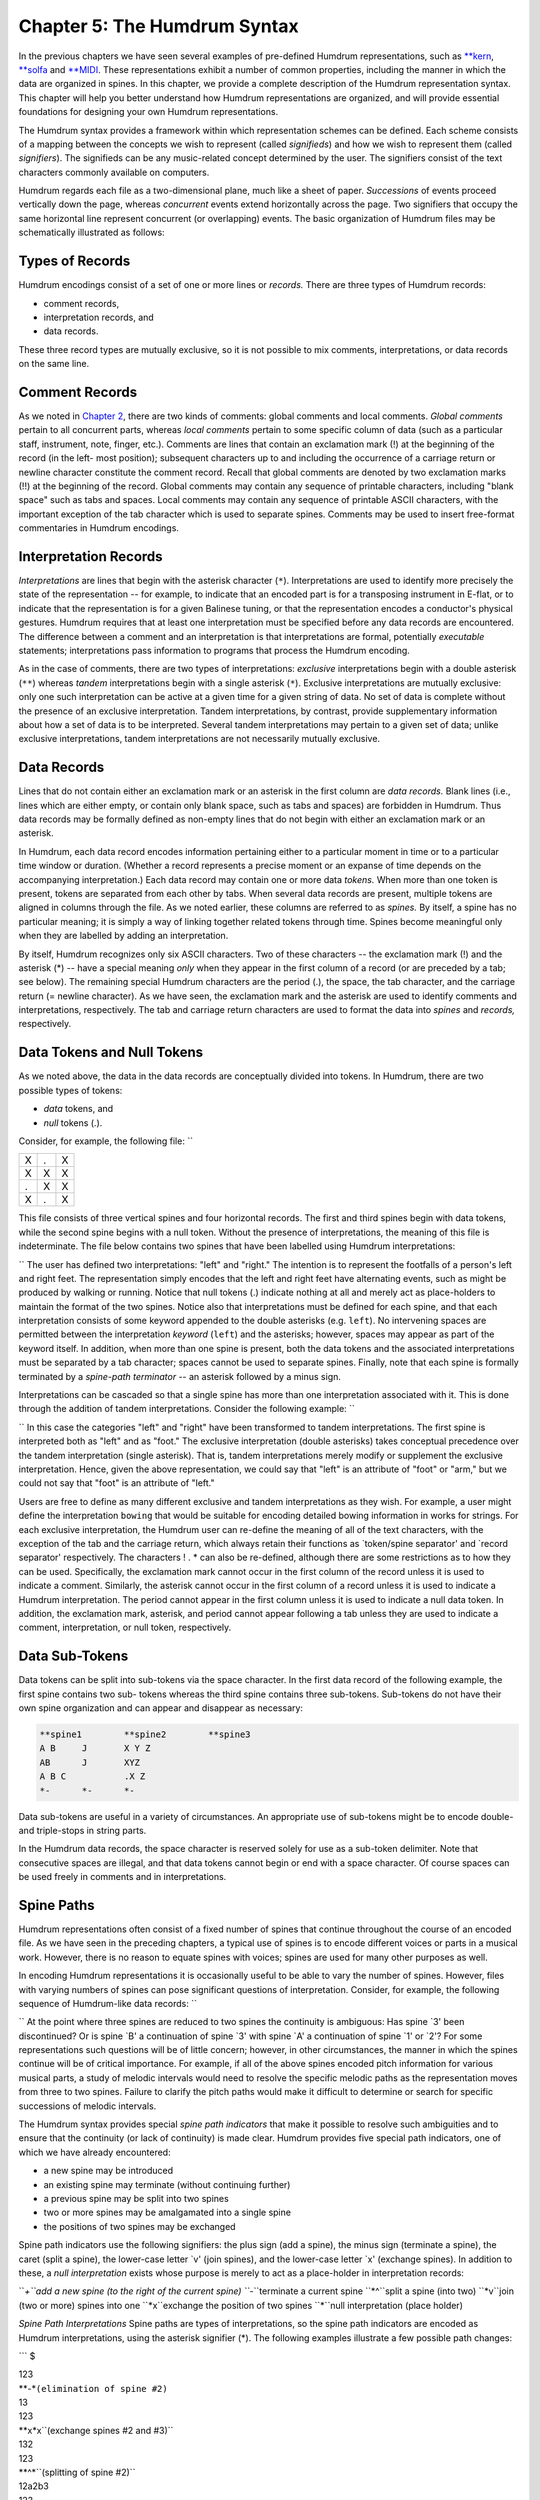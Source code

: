 
.. |Chapter 2|	replace:: Chapter 2
.. _Chapter 2:	../ch02

.. |humdrum|	replace:: humdrum
.. _humdrum:	../../man/humdrum

.. |**MIDI|	replace:: \*\*MIDI
.. _\*\*MIDI:	../../rep/MIDI

.. |**kern|	replace:: \*\*kern
.. _\*\*kern:	../../rep/kern

.. |**solfa|	replace:: \*\*solfa
.. _\*\*solfa:	../../rep/solfa

================================
Chapter 5: The Humdrum Syntax
================================

In the previous chapters we have seen several examples of pre-defined Humdrum
representations, such as |**kern|_, |**solfa|_ and |**MIDI|_\ .
These representations exhibit a number of common properties, including the
manner in which the data are organized in spines. In this chapter, we provide
a complete description of the Humdrum representation syntax. This chapter
will help you better understand how Humdrum representations are organized,
and will provide essential foundations for designing your own Humdrum
representations.

The Humdrum syntax provides a framework within which representation schemes
can be defined. Each scheme consists of a mapping between the concepts we
wish to represent (called *signifieds*) and how we wish to represent them
(called *signifiers*). The signifieds can be any music-related concept
determined by the user. The signifiers consist of the text characters
commonly available on computers.

Humdrum regards each file as a two-dimensional plane, much like a sheet of
paper. *Successions* of events proceed vertically down the page, whereas
*concurrent* events extend horizontally across the page. Two signifiers that
occupy the same horizontal line represent concurrent (or overlapping) events.
The basic organization of Humdrum files may be schematically illustrated as
follows:

.. image:: figures/ch05_events.png

.. | successive events
.. | concurrent events -> AJVetc.
.. | BKWetc.
.. | CLXetc.
.. | DMYetc.
.. | etc.etc.etc.


Types of Records
----------------

Humdrum encodings consist of a set of one or more lines or *records.* There
are three types of Humdrum records:

-   comment records,
-   interpretation records, and
-   data records.

These three record types are mutually exclusive, so it is not possible to mix
comments, interpretations, or data records on the same line.


Comment Records
---------------

As we noted in |Chapter 2|_\ , there are two kinds of comments: global comments
and local comments. *Global comments* pertain to all concurrent parts,
whereas *local comments* pertain to some specific column of data (such as a
particular staff, instrument, note, finger, etc.). Comments are lines that
contain an exclamation mark (!) at the beginning of the record (in the left-
most position); subsequent characters up to and including the occurrence of a
carriage return or newline character constitute the comment record. Recall
that global comments are denoted by two exclamation marks (!!) at the
beginning of the record. Global comments may contain any sequence of
printable characters, including "blank space" such as tabs and spaces. Local
comments may contain any sequence of printable ASCII characters, with the
important exception of the tab character which is used to separate spines.
Comments may be used to insert free-format commentaries in Humdrum encodings.


Interpretation Records
----------------------

*Interpretations* are lines that begin with the asterisk character (``*``).
Interpretations are used to identify more precisely the state of the
representation -- for example, to indicate that an encoded part is for a
transposing instrument in E-flat, or to indicate that the representation is
for a given Balinese tuning, or that the representation encodes a conductor's
physical gestures. Humdrum requires that at least one interpretation must be
specified before any data records are encountered. The difference between a
comment and an interpretation is that interpretations are formal, potentially
*executable* statements; interpretations pass information to programs that
process the Humdrum encoding.

As in the case of comments, there are two types of interpretations:
*exclusive* interpretations begin with a double asterisk (``**``) whereas
*tandem* interpretations begin with a single asterisk (``*``). Exclusive
interpretations are mutually exclusive: only one such interpretation can be
active at a given time for a given string of data. No set of data is complete
without the presence of an exclusive interpretation. Tandem interpretations,
by contrast, provide supplementary information about how a set of data is to
be interpreted. Several tandem interpretations may pertain to a given set of
data; unlike exclusive interpretations, tandem interpretations are not
necessarily mutually exclusive.


Data Records
-------------

Lines that do not contain either an exclamation mark or an asterisk in the
first column are *data records.* Blank lines (i.e., lines which are either
empty, or contain only blank space, such as tabs and spaces) are forbidden in
Humdrum. Thus data records may be formally defined as non-empty lines that do
not begin with either an exclamation mark or an asterisk.

In Humdrum, each data record encodes information pertaining either to a
particular moment in time or to a particular time window or duration.
(Whether a record represents a precise moment or an expanse of time depends
on the accompanying interpretation.) Each data record may contain one or more
data *tokens.* When more than one token is present, tokens are separated from
each other by tabs. When several data records are present, multiple tokens
are aligned in columns through the file. As we noted earlier, these columns
are referred to as *spines.* By itself, a spine has no particular meaning; it
is simply a way of linking together related tokens through time. Spines
become meaningful only when they are labelled by adding an interpretation.

By itself, Humdrum recognizes only six ASCII characters. Two of these
characters -- the exclamation mark (!) and the asterisk (*) -- have a special
meaning *only* when they appear in the first column of a record (or are
preceded by a tab; see below). The remaining special Humdrum characters are
the period (.), the space, the tab character, and the carriage return (=
newline character). As we have seen, the exclamation mark and the asterisk
are used to identify comments and interpretations, respectively. The tab and
carriage return characters are used to format the data into *spines* and
*records,* respectively.


Data Tokens and Null Tokens
---------------------------

As we noted above, the data in the data records are conceptually divided into
tokens. In Humdrum, there are two possible types of tokens:

-   *data* tokens, and
-   *null* tokens (.).

Consider, for example, the following file: ``

.. csv-table::
   
   X,.,X
   X,X,X
   .,X,X
   X,.,X

This file consists of three vertical spines and four horizontal records.
The first and third spines begin with data tokens, while the second spine
begins with a null token. Without the presence of interpretations, the
meaning of this file is indeterminate. The file below contains two spines
that have been labelled using Humdrum interpretations: 


.. code-block:: humdrum
   **left	**right
	X		.
	.		X
	X		.
	.		X
	X		.
	*-		*-

`` The user has defined two interpretations: "left" and "right." The
intention is to represent the footfalls of a person's left and right feet.
The representation simply encodes that the left and right feet have
alternating events, such as might be produced by walking or running. Notice
that null tokens (.) indicate nothing at all and merely act as place-holders
to maintain the format of the two spines. Notice also that interpretations
must be defined for each spine, and that each interpretation consists of some
keyword appended to the double asterisks (e.g. ``left``). No intervening
spaces are permitted between the interpretation *keyword* (``left``) and the
asterisks; however, spaces may appear as part of the keyword itself. In
addition, when more than one spine is present, both the data tokens and the
associated interpretations must be separated by a tab character; spaces
cannot be used to separate spines. Finally, note that each spine is formally
terminated by a *spine-path terminator* -- an asterisk followed by a minus
sign.

Interpretations can be cascaded so that a single spine has more than one
interpretation associated with it. This is done through the addition of
tandem interpretations. Consider the following example: ``


.. code-block:: humdrum
   **foot	**foot	**arm	**arm
   **left	**right	**left	**right
   X		.		.		X
   .		X		X		.
   X		.		.		X
   .		X		X		.
   X		.		.		X
   *-		*-		*-		*-


`` In this case the categories "left" and "right" have been transformed to
tandem interpretations. The first spine is interpreted both as "left" and as
"foot." The exclusive interpretation (double asterisks) takes conceptual
precedence over the tandem interpretation (single asterisk). That is, tandem
interpretations merely modify or supplement the exclusive interpretation.
Hence, given the above representation, we could say that "left" is an
attribute of "foot" or "arm," but we could not say that "foot" is an
attribute of "left."

Users are free to define as many different exclusive and tandem
interpretations as they wish. For example, a user might define the
interpretation ``bowing`` that would be suitable for encoding detailed
bowing information in works for strings. For each exclusive interpretation,
the Humdrum user can re-define the meaning of all of the text characters,
with the exception of the tab and the carriage return, which always retain
their functions as `token/spine separator' and `record separator'
respectively. The characters ! . * can also be re-defined, although there are
some restrictions as to how they can be used. Specifically, the exclamation
mark cannot occur in the first column of the record unless it is used to
indicate a comment. Similarly, the asterisk cannot occur in the first column
of a record unless it is used to indicate a Humdrum interpretation. The
period cannot appear in the first column unless it is used to indicate a null
data token. In addition, the exclamation mark, asterisk, and period cannot
appear following a tab unless they are used to indicate a comment,
interpretation, or null token, respectively.


Data Sub-Tokens
---------------

Data tokens can be split into sub-tokens via the space character. In the
first data record of the following example, the first spine contains two sub-
tokens whereas the third spine contains three sub-tokens. Sub-tokens do not
have their own spine organization and can appear and disappear as necessary:

.. code-block:: humdrum

	**spine1	**spine2	**spine3
	A B	J	X Y Z
	AB	J	XYZ
	A B C		.X Z
	*-	*-	*-

Data sub-tokens are useful in a variety of circumstances. An appropriate use
of sub-tokens might be to encode double- and triple-stops in string parts.

In the Humdrum data records, the space character is reserved solely for use
as a sub-token delimiter. Note that consecutive spaces are illegal, and that
data tokens cannot begin or end with a space character. Of course spaces can
be used freely in comments and in interpretations.


Spine Paths
-----------

Humdrum representations often consist of a fixed number of spines that
continue throughout the course of an encoded file. As we have seen in the
preceding chapters, a typical use of spines is to encode different voices or
parts in a musical work. However, there is no reason to equate spines with
voices; spines are used for many other purposes as well.

In encoding Humdrum representations it is occasionally useful to be able to
vary the number of spines. However, files with varying numbers of spines can
pose significant questions of interpretation. Consider, for example, the
following sequence of Humdrum-like data records: ``

.. csv-table::
   1,2,3
   1,2,3
   1,2,3
   A,B,,
   A,B,,
   A,B,,

`` At the point where three spines are reduced to two spines the continuity
is ambiguous: Has spine `3' been discontinued? Or is spine `B' a continuation
of spine `3' with spine `A' a continuation of spine `1' or `2'? For some
representations such questions will be of little concern; however, in other
circumstances, the manner in which the spines continue will be of critical
importance. For example, if all of the above spines encoded pitch information
for various musical parts, a study of melodic intervals would need to resolve
the specific melodic paths as the representation moves from three to two
spines. Failure to clarify the pitch paths would make it difficult to
determine or search for specific successions of melodic intervals.

The Humdrum syntax provides special *spine path indicators* that make it
possible to resolve such ambiguities and to ensure that the continuity (or
lack of continuity) is made clear. Humdrum provides five special path
indicators, one of which we have already encountered:

-   a new spine may be introduced
-   an existing spine may terminate (without continuing further)
-   a previous spine may be split into two spines
-   two or more spines may be amalgamated into a single spine
-   the positions of two spines may be exchanged

Spine path indicators use the following signifiers: the plus sign (add a
spine), the minus sign (terminate a spine), the caret (split a spine), the
lower-case letter `v' (join spines), and the lower-case letter `x' (exchange
spines). In addition to these, a *null interpretation* exists whose purpose
is merely to act as a place-holder in interpretation records:

``*+``add a new spine (to the right of the current spine)
``*-``terminate a current spine
``*^``split a spine (into two)
``*v``join (two or more) spines into one
``*x``exchange the position of two spines
``*``null interpretation (place holder)

*Spine Path Interpretations* Spine paths are types of interpretations, so the
spine path indicators are encoded as Humdrum interpretations, using the
asterisk signifier (*). The following examples illustrate a few possible path
changes:

```
$ 

| 123
| **-*``(elimination of spine #2)``
| 13
| 123
| **x*x``(exchange spines #2 and #3)``
| 132
| 123
| **^*``(splitting of spine #2)``
| 12a2b3
| 123
| **v*v``(amalgamation of spines #2 and #3)``
| 12&3

`` Notice that in cases where two or more spines are amalgamated, the spines
must be adjacent neighbors. For example, the arrangement below is forbidden
by the Humdrum syntax since it is not clear whether spines #1 and #3
amalgamate into spine `A' or spine `B'. ``

| 123
| *v**v``(syntactically illegal)``
| AB

`` In such cases, amalgamating the two outer spines can be accomplished by
first using the exchange path signifier. Here we exchange spines #2 and #3
before amalgamating the original first and third spines: ``

| 123
| **x*x
| *v*v*
| 1&32

`` In cases where the user wishes to amalgamate several spines, a number of
interpretation records may be necessary. In the following example, spines #1
and #2 are first joined together (momentarily defining three spines: 1&2, 3,
4). In the subsequent interpretation record, spine #2 (previous spine #3) and
spine #3 (previous spine #4) are then joined: ``

| 1234
| *v*v**
| **v*v
| 1&23&4

`` In addition, it is possible to join more than two spines at the same time:
```
$ 

| 1234
| *v*v*v*v
| 1&2&3&4

`` In cases where a new spine is introduced, it is essential to indicate the
exclusive interpretation that applies to the new data. Thus an `add spine'
indication must be followed by a second interpretation record:

``123
| **+*``(add a new spine.)``
| ****inter*``(define exclusive interpretation for the new spine)``
| 12new3

Failing to follow the introduction of a new spine by a subsequent exclusive
interpretation is illegal.

The following examples illustrate a variety of more complex path
redefinitions: ``

| 1234
| *v*v*^*^
| 1&23a3b4a4b

```
$ 

```
$ 

| 12345
| **-**-*
| \*v\*v\*v
| 1&3&5

```
$ 

```
$ 

| 12345
| **-**^*+
| *******new
| *v*v****
| 1&34a4b5new

```
$ 

```
$ 

| 1234
| *x*x**
| **x*x*
| ***x*x
| 2341

`` Note that with judicious planning, the user can completely reconfigure all
spines within a Humdrum file.

Syntactically, some path constructions are illegal; here are some examples of
illegal constructions:

``123``
``*v**v``(The join-spine indication in spine #1 does not adjoin
| spine #3.)
``123``
``*x*x*x``(No more than two exchange interpretations at a time.)
``123``
``*x**``(Must have two exchange interpretations together.)
``123``
``*v**``(Must have two or more join interpretations at a time.)
``123``
``**``(Spine eliminated without using a termination interpretation.)
``12``
``123``
``***+``(Adding a new spine should result in 4 interpretations.)
``123``
``12``
``***-``(Cannot eliminate non-existent spine.)
``12``
``*+*``
``1new2``(New spine started without specifying new interpretation.)
``12``
``**+``
``***inter*``(Interpretation labels the wrong spine.)
``ABC``


The Humdrum Syntax: A Formal Definition
----------------------------------------

With the preceding background it is now possible to define formally a Humdrum
representation. First we can define a Humdrum file. A Humdrum file must
conform to one of the following:

-   A file containing *comments, data records* and *interpretations* with
    the restriction that no data record or local comment appears before the
    first *exclusive interpretation.*
-   A file containing *data records* preceded by at least one *exclusive
    interpretation.*
-   A file containing only *comments* and *interpretations* with the
    restriction that no local comments appear before the first
    interpretation.
-   A file containing only *interpretations* beginning with an exclusive
    interpretation.
-   A file containing only global *comments.*
-   A totally empty file (i.e. a file containing no records).

In addition, each spine in a Humdrum file must ultimately end with a path
terminator (\*-). Only global comments (or new exclusive interpretations) may
occur following the termination of all spines. A property of Humdrum files is
that the concatenation of two or more Humdrum files will always result in a
Humdrum file.

Additional interpretations may be added throughout the file. Global comments
may appear anywhere in the file. However, local comments are much more
restricted: (1) Local comments may not appear until after the first
interpretation record, and (2) The number of sub-comments in a local comment
record must be equivalent to the number of currently active spines. 

| Comment

Either a global or local comment. Any record beginning
with an exclamation mark.

Global comment: 
| Any record beginning with two exclamation marks (!!).
| Local commentAny record beginning with one and only one exclamation mark
(!).
| Every spine in that record must also begin with an exclamation
| mark.
| Null commentA comment record containing no commentary; only the
| appropriate exclamation mark(s) are present.
| InterpretationEither an exclusive or tandem interpretation. Any record
| beginning with an asterisk (*).
| Exclusive interpretationAny record beginning with one or more asterisks
(*), where at
| least one spine begins with two asterisks.
| Tandem interpretationAny record beginning with a single asterisk (*) where
none of the
| spines begin with two asterisks.
| Path indicatorOne of five special tandem interpretations *+ *- \*v \*^ \*x
found only
| in tandem interpretation records.
| Null interpretationAn interpretation for a given spine or spines consisting
of just the
| interpretation signifier (i.e., a single asterisk).
| Data recordAny record that is not a comment or interpretation. Must contain
| the same number of tokens as the number of current spines.
| Null tokenThe period (.) either alone on a single record or separated from
| other characters by a tab. Appears only in data records.
| Null data recordA data record consisting only of null tokens.
| SpineA column-like "path" of information -- including data records,
| local comments, and interpretations.

*Humdrum Terminology* As a supplement to the above "positive" definition of
the Humdrum syntax, we can also describe various inputs that do *not* conform
to the Humdrum syntax:

| An empty record.
| A record containing only tabs.
| A record beginning with a tab.
| A record ending with a tab.
| Any record containing two successive tab characters.
| Any data record having fewer or more spines than the immediately
| preceding data record.
| A record having only one join-spine indication.
| A record having only one exchange-spine indication.
| A record having more than two exchange-spine indications.
| *Some Illegal Humdrum Constructions*


The *humdrum* Command
--------

One of the most important commands in the Humdrum Toolkit is the
|humdrum|_ command itself. This command is used to identify whether a
file or other input stream conforms to the above Humdrum syntax. Where
appropriate, the |humdrum|_ command issues error messages identifying the
type and location of any syntactic transgressions. If no infractions are
found, |humdrum|_ produces no output (i.e., in UNIX parlance "silence is
golden"). All of the commands in the Humdrum toolkit assume that the inputs
given to them conform to the Humdrum syntax. Whenever you encounter a
problem, you should always test the input to assure that it is in the proper
Humdrum format.

The examples given below provide further illustrations of Humdrum
representations:

.. code-block:: humdrum

	**form
	Introduction
	Exposition
	Development
	Recapitulation
	Coda
	*-

.. code-block:: humdrum

	**American	**British
	quarter	crotchet
	eighth	quaver
	dotted half	dotted minim
	*-	*-

.. code-block:: humdrum

	**Opus/No	**Year
	23/1	1821
	23/2	1821
	23/3	1822?
	24	1822
	*-	*-

.. code-block:: humdrum

	**recip	**diaton	**accidental	**stem-dir	**kern
	4	c	#	/	4c#/
	8	d	.	/	8d/
	8	e	.	/	8e/
	2	f	#	/	8f#/
	*-	*-	*-	*-	*-

.. code-block:: humdrum

	**heart-rate
	74
	73
	74
	77
	78
	*-

.. code-block:: humdrum

	**foreground
	flute
	*^
	flute	violin1
	*-	*
	violin1
	*^
	violin1	bassoon
	*	*^
	violin1	bassoon	'cello
	*	*	*^
	violin1	bassoon	'cello	trombone
	*-	*-	*-	*
	trombone
	*^
	trombone	trumpet
	*-	*-


--------


Reprise
-------

This chapter has identified the formal structural and organizational features
of the Humdrum syntax. The syntax provides a framework within which
sequential symbolic data can be represented. Individual representation
schemes map the ASCII character set (signifiers) to various music-related
concepts (signifieds).

Each representation is designated by an exclusive interpretation. The
corresponding data are organized in spines that may meander throughout the
file. New spines may be added, spines joined together, exchanged, split, or
terminated. Data are organized as tokens, although tokens can consist of
multiple subtokens separated by single spaces. Null tokens can appear as
place-holders where no specific data exists.

Free-form comments may be interspersed throughout the file. Global comments
pertain to all spines whereas local comments pertain to individual spines.
Additional interpretive information may be encoded using tandem
interpretations. Both local comments and tandem interpretations may occur
anywhere, but must be preceded in the spine by some exclusive interpretation.



